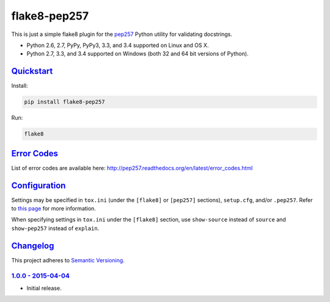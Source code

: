 =============
flake8-pep257
=============

This is just a simple flake8 plugin for the `pep257 <https://github.com/GreenSteam/pep257>`_ Python utility for
validating docstrings.

* Python 2.6, 2.7, PyPy, PyPy3, 3.3, and 3.4 supported on Linux and OS X.
* Python 2.7, 3.3, and 3.4 supported on Windows (both 32 and 64 bit versions of Python).

.. image:: https://img.shields.io/appveyor/ci/Robpol86/flake8-pep257/master.svg?style=flat-square&label=AppVeyor%20CI
   :target: https://ci.appveyor.com/project/Robpol86/flake8-pep257
   :alt: Build Status Windows

.. image:: https://img.shields.io/travis/Robpol86/flake8-pep257/master.svg?style=flat-square&label=Travis%20CI
   :target: https://travis-ci.org/Robpol86/flake8-pep257
   :alt: Build Status

.. image:: https://img.shields.io/codecov/c/github/Robpol86/flake8-pep257/master.svg?style=flat-square&label=Codecov
   :target: https://codecov.io/github/Robpol86/flake8-pep257
   :alt: Coverage Status

.. image:: https://img.shields.io/pypi/v/flake8-pep257.svg?style=flat-square&label=Latest
   :target: https://pypi.python.org/pypi/flake8-pep257/
   :alt: Latest Version

.. image:: https://img.shields.io/pypi/dm/flake8-pep257.svg?style=flat-square&label=PyPI%20Downloads
   :target: https://pypi.python.org/pypi/flake8-pep257/
   :alt: Downloads

`Quickstart`_
=============

Install:

.. code:: bash

    pip install flake8-pep257

Run:

.. code:: bash

    flake8

`Error Codes`_
==============

List of error codes are available here: http://pep257.readthedocs.org/en/latest/error_codes.html

`Configuration`_
================

Settings may be specified in ``tox.ini`` (under the ``[flake8]`` or ``[pep257]`` sections), ``setup.cfg``, and/or
``.pep257``. Refer to `this page <http://pep257.readthedocs.org/en/latest/usage.html>`_ for more information.

When specifying settings in ``tox.ini`` under the ``[flake8]`` section, use ``show-source`` instead of ``source`` and
``show-pep257`` instead of ``explain``.

`Changelog`_
============

This project adheres to `Semantic Versioning <http://semver.org/>`_.

`1.0.0 - 2015-04-04`_
---------------------

* Initial release.
